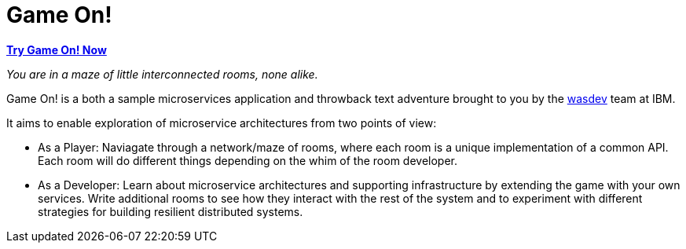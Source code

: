 = Game On!
:icons: font

*https://game-on.org[Try Game On! Now]*

_You are in a maze of little interconnected rooms, none alike._

Game On! is a both a sample microservices application and throwback text adventure brought to you by the https://wasdev.net[wasdev] team at IBM.

It aims to enable exploration of microservice architectures from two points of view:

* As a Player: Naviagate through a network/maze of rooms, where each room is a unique implementation of a common API. Each room will do different things depending on the whim of the room developer. 

* As a Developer: Learn about microservice architectures and supporting infrastructure by extending the game with your own services. Write additional rooms to see how they interact with the rest of the system and to experiment with different strategies for building resilient distributed systems.
